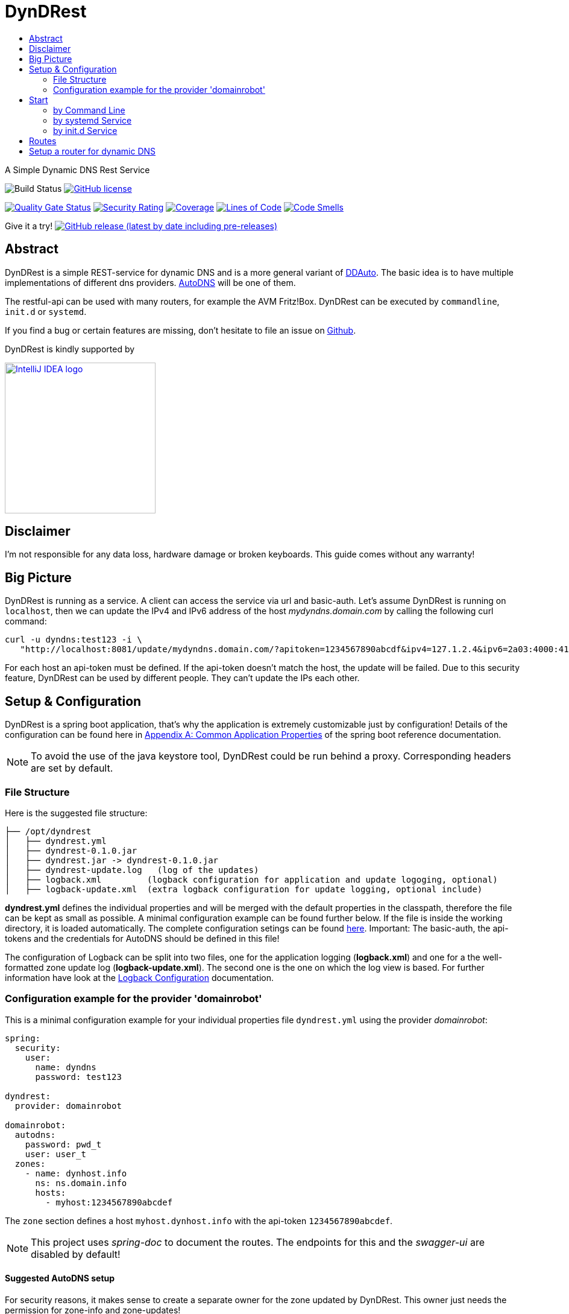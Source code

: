:toc:
:toc-title:
:source-highlighter: highlightjs
:highlightjs-languages: yaml,console

= DynDRest

A Simple Dynamic DNS Rest Service

image:https://github.com/th-schwarz/DynDRest/actions/workflows/maven.yml/badge.svg[Build
Status]
https://github.com/th-schwarz/DynDRest/blob/develop/LICENSE[image:https://img.shields.io/github/license/th-schwarz/DynDRest[GitHub
license]]

https://sonarcloud.io/dashboard?id=th-schwarz_DynDRest[image:https://sonarcloud.io/api/project_badges/measure?project=th-schwarz_DynDRest&metric=alert_status[Quality
Gate Status]]
https://sonarcloud.io/dashboard?id=th-schwarz_DynDRest[image:https://sonarcloud.io/api/project_badges/measure?project=th-schwarz_DynDRest&metric=security_rating[Security
Rating]]
https://sonarcloud.io/summary/new_code?id=th-schwarz_DynDRest[image:https://sonarcloud.io/api/project_badges/measure?project=th-schwarz_DynDRest&metric=coverage[Coverage]]
https://sonarcloud.io/dashboard?id=th-schwarz_DynDRest[image:https://sonarcloud.io/api/project_badges/measure?project=th-schwarz_DynDRest&metric=ncloc[Lines
of Code]]
https://sonarcloud.io/summary/new_code?id=th-schwarz_DynDRest[image:https://sonarcloud.io/api/project_badges/measure?project=th-schwarz_DynDRest&metric=code_smells[Code
Smells]]

Give it a try!
https://github.com/th-schwarz/DynDRest/releases[image:https://img.shields.io/github/v/release/th-schwarz/DynDRest?include_prereleases[GitHub
release (latest by date including pre-releases)]]

== Abstract

DynDRest is a simple REST-service for dynamic DNS and is a more general
variant of https://github.com/th-schwarz/DDAuto[DDAuto]. The basic idea
is to have multiple implementations of different dns providers.
https://www.internetx.com/en/domains/autodns[AutoDNS] will be one of
them.

The restful-api can be used with many routers, for example the AVM
Fritz!Box. DynDRest can be executed by `commandline`, `init.d` or
`systemd`.

If you find a bug or certain features are missing, don’t hesitate to
file an issue on https://github.com/th-schwarz/DynDRest/issues[Github].

DynDRest is kindly supported by

image::https://resources.jetbrains.com/storage/products/company/brand/logos/IntelliJ_IDEA.png[IntelliJ IDEA logo,250,link="https://jb.gg/OpenSourceSupport"]


== Disclaimer

I’m not responsible for any data loss, hardware damage or broken
keyboards. This guide comes without any warranty!

== Big Picture

DynDRest is running as a service. A client can access the service via
url and basic-auth. Let’s assume DynDRest is running on `localhost`,
then we can update the IPv4 and IPv6 address of the host
_mydyndns.domain.com_ by calling the following curl command:

[source,console]
----
curl -u dyndns:test123 -i \
   "http://localhost:8081/update/mydyndns.domain.com/?apitoken=1234567890abcdf&ipv4=127.1.2.4&ipv6=2a03:4000:41:32::2"
----

For each host an api-token must be defined. If the api-token doesn’t
match the host, the update will be failed. Due to this security feature,
DynDRest can be used by different people. They can’t update the IPs each
other.

== Setup & Configuration

DynDRest is a spring boot application, that’s why the application is
extremely customizable just by configuration! Details of the
configuration can be found here in https://docs.spring.io/spring-boot/docs/current/reference/htmlsingle/#application-properties[Appendix A: Common Application Properties] of the spring boot reference documentation.

NOTE: To avoid the use of the java keystore tool, DynDRest could be run behind a proxy. Corresponding headers are set by default.

=== File Structure

Here is the suggested file structure:

[source,bash]
----
├── /opt/dyndrest
│   ├── dyndrest.yml
│   ├── dyndrest-0.1.0.jar
│   ├── dyndrest.jar -> dyndrest-0.1.0.jar
│   ├── dyndrest-update.log   (log of the updates)
│   ├── logback.xml         (logback configuration for application and update logoging, optional)
│   ├── logback-update.xml  (extra logback configuration for update logging, optional include)
----

*dyndrest.yml* defines the individual properties and will be merged with
the default properties in the classpath, therefore the file can be kept
as small as possible. A minimal configuration example can be found
further below. If the file is inside the working directory, it is loaded
automatically. The complete configuration setings can be found link:docs/dyndrest-configuration.adoc[here].
Important: The basic-auth, the api-tokens and the credentials for
AutoDNS should be defined in this file!

The configuration of Logback can be split into two files, one for the
application logging (*logback.xml*) and one for a the well-formatted
zone update log (*logback-update.xml*). The second one is the one on
which the log view is based. For further information have look at the
link:docs/logback-configuration.adoc[Logback Configuration] documentation.

=== Configuration example for the provider 'domainrobot'

This is a minimal configuration example for your individual properties
file `dyndrest.yml` using the provider _domainrobot_:

[source,yaml]
----
spring:
  security:
    user:
      name: dyndns
      password: test123

dyndrest:
  provider: domainrobot

domainrobot:
  autodns:
    password: pwd_t
    user: user_t
  zones:
    - name: dynhost.info
      ns: ns.domain.info
      hosts:
        - myhost:1234567890abcdef
----

The `zone` section defines a host `myhost.dynhost.info` with the
api-token `1234567890abcdef`.

NOTE: This project uses _spring-doc_ to document the routes. The endpoints for this and the _swagger-ui_ are disabled by default!

==== Suggested AutoDNS setup

For security reasons, it makes sense to create a separate owner for the
zone updated by DynDRest. This owner just needs the permission for
zone-info and zone-updates!

== Start

The fully executable jar can be executed in different ways.

=== by Command Line

The start by command line looks like:

[source,bash]
----
cd /opt/dyndrest/
java -jar dyndrest.jar --logging.config=logback.xml
----

=== by systemd Service

DynDRest can also be started easily as a systemd service. An example for
the desired service configuration can be found at the documentation
link:docs/systemd-configuration.adoc[systemd
Service Configuration].

=== by init.d Service

Another possibility to start DynDRest is as `init.d` service. Further
information can be found at the documentation of spring boot,
https://docs.spring.io/spring-boot/docs/current/reference/htmlsingle/#deployment.installing.nix-services.init-d[Installation
as an init.d Service (System V)].

== Routes

All routes are secured by basic-auth. A detailed description of the
routes can be found at the
https://htmlpreview.github.io/?https://github.com/th-schwarz/DynDRest/blob/develop/docs/openapi/index.html[OAS3
documentation].

There are two additional routes which deliver web pages:

* [/]: A simple
greeting page which is enabled by default. It can be disabled by setting
the property `dyndrest.greeting-enabled=false`.
* [/log]: Delivers a
simple web page to view the zone update logs and is secured by
basic-auth and can be configured by setting the two properties
`dyndrest.update-log-user-name` and `dyndrest.update-log-user-password`.
It is enabled by default but it can be disabled by setting the property
`dyndrest.update-log-page-enabled=false`.

== Setup a router for dynamic DNS

As an example, let’s have a look at the setup of dynamic DNS in the
https://service.avm.de/help/en/FRITZ-Box-7530/019p2/hilfe_dyndns[Fritz!Box
7590]. The following settngs are required:

* _DynDNS Provider:_
User-defined
* _Domain name:_ The hostname for which the IPs should be
updated.
* _Username / Password:_ The credentials for basic-auth.
* _Update-URL:_
[your-host:port]/update/<domain>/?apitoken=[yourApitoken]&ipv4=<ipaddr>&ipv6=<ip6addr>
If both IP parameters are omitted, an attempt is made to fetch the
remote IP.